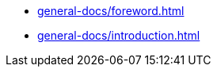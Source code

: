 
//Deprecated, use 'OpenMATERIAL/content/nav-openmaterial.adoc' instead.

//But keep this file here, since it is necessary for the asam-antora-extension pipeline!

* xref:general-docs/foreword.adoc[]
* xref:general-docs/introduction.adoc[]

////
* xref:general-docs/scope.adoc[]
* xref:general-docs/normative-references.adoc[]
* xref:general-docs/abbreviations.adoc[]
* xref:general-docs/backward-compatibility.adoc[]
* xref:terms-and-definitions/terms-and-definitions.adoc[]
* xref:use-cases/use-cases.adoc[]
* Geometry
** xref:geometry/introduction.adoc[]
** xref:geometry/general.adoc[]
** xref:geometry/object-classes.adoc[]
** xref:geometry/file-format-support.adoc[]
** xref:geometry/asset-schema.adoc[]
** xref:geometry/mapping-schema.adoc[]
* Material
** xref:material/introduction.adoc[]
** xref:material/file-structure.adoc[]
** xref:material/material-schema.adoc[]
** xref:material/material-emp-schema.adoc[]
